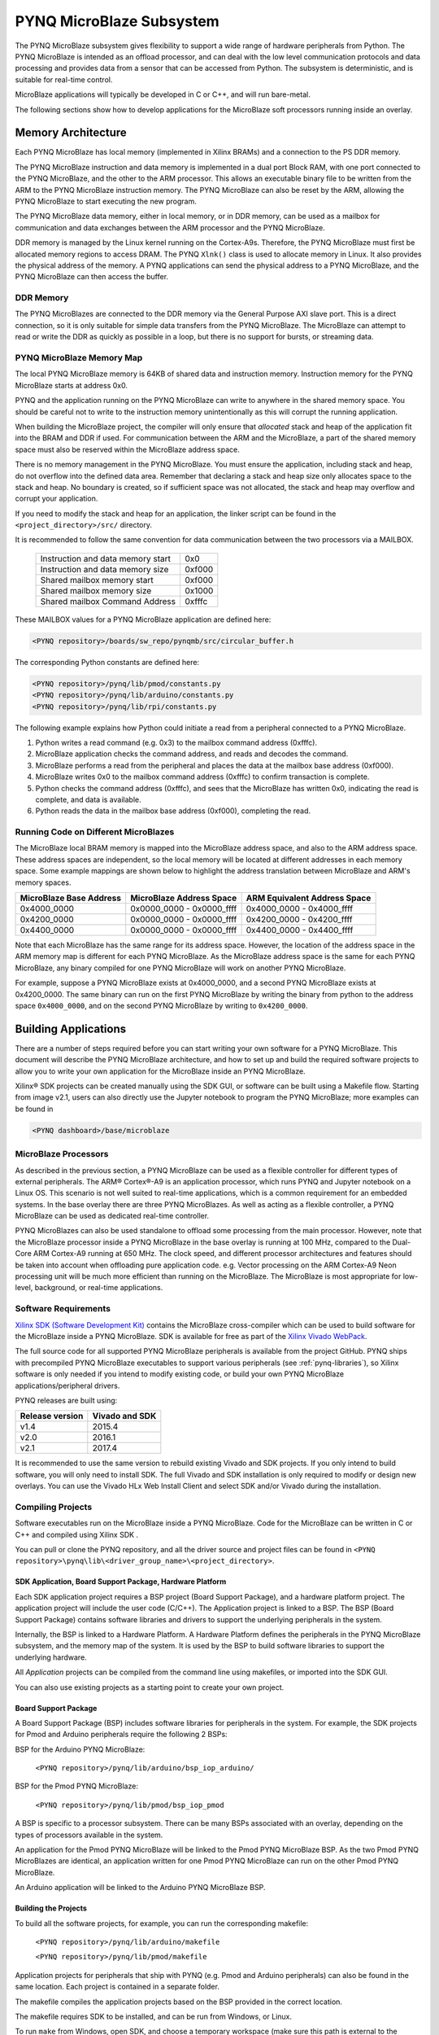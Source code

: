 **************************
PYNQ MicroBlaze Subsystem
**************************

The PYNQ MicroBlaze subsystem gives flexibility to support a wide
range of hardware peripherals from Python. The PYNQ MicroBlaze is
intended as an offload processor, and can deal with the low level communication
protocols and data processing and provides data from a sensor that can be
accessed from Python. The subsystem is deterministic, and is suitable for
real-time control.

MicroBlaze applications will typically be developed in C or C++, and will run
bare-metal.

The following sections show how to develop applications for the MicroBlaze soft
processors running inside an overlay.

Memory Architecture
===================

Each PYNQ MicroBlaze has local memory (implemented in Xilinx BRAMs) and a 
connection to the PS DDR memory.

The PYNQ MicroBlaze instruction and data memory is implemented in a dual port 
Block RAM, with one port connected to the PYNQ MicroBlaze, and the other to 
the ARM processor. This allows an executable binary file to be written from 
the ARM to the PYNQ MicroBlaze instruction memory. The PYNQ MicroBlaze can 
also be reset by the ARM, allowing the PYNQ MicroBlaze to start executing 
the new program.

The PYNQ MicroBlaze data memory, either in local memory, or in DDR memory, 
can be used as a mailbox for communication and data exchanges between the 
ARM processor and the PYNQ MicroBlaze.

DDR memory is managed by the Linux kernel running on the Cortex-A9s.  Therefore,
the PYNQ MicroBlaze must first be allocated memory regions to access DRAM. The 
PYNQ  ``Xlnk()`` class is used to allocate memory in Linux. It also provides 
the  physical address of the memory. A PYNQ applications can send the physical 
address to a PYNQ MicroBlaze, and the PYNQ MicroBlaze can then access the 
buffer.

DDR Memory
----------

The PYNQ MicroBlazes are connected to the DDR memory via the General Purpose 
AXI slave port. This is a direct connection, so it is only suitable for simple 
data transfers from the PYNQ MicroBlaze. The MicroBlaze can attempt to read
or write the DDR as quickly as possible in a loop, but there is no support for
bursts, or streaming data.

PYNQ MicroBlaze Memory Map
--------------------------

The local PYNQ MicroBlaze memory is 64KB of shared data and instruction 
memory. Instruction memory for the PYNQ MicroBlaze starts at address 0x0.

PYNQ and the application running on the PYNQ MicroBlaze can write to anywhere 
in the shared memory space. You should be careful not to write to the 
instruction memory unintentionally as this will corrupt the running application.

When building the MicroBlaze project, the compiler will only ensure that 
*allocated* stack and heap of the application fit into the BRAM and DDR if
used. For communication between the ARM and the MicroBlaze, a part of the 
shared memory space must also be reserved within the MicroBlaze address space.

There is no memory management in the PYNQ MicroBlaze. You must ensure the 
application, including stack and heap, do not overflow into the defined data 
area. Remember that declaring a stack and heap size only allocates space to 
the stack and heap. No boundary is created, so if sufficient space was not 
allocated, the stack and heap may overflow and corrupt your application.

If you need to modify the stack and heap for an application, the linker script
can be found in the ``<project_directory>/src/`` directory.

It is recommended to follow the same convention for data communication between
the two processors via a MAILBOX.

   ================================= ========
   Instruction and data memory start 0x0
   Instruction and data memory size  0xf000
   Shared mailbox memory start       0xf000
   Shared mailbox memory size        0x1000
   Shared mailbox Command Address    0xfffc
   ================================= ========
   
These MAILBOX values for a PYNQ MicroBlaze application are defined here:

.. code-block:: console

   <PYNQ repository>/boards/sw_repo/pynqmb/src/circular_buffer.h
   
The corresponding Python constants are defined here:
   
.. code-block:: console

   <PYNQ repository>/pynq/lib/pmod/constants.py
   <PYNQ repository>/pynq/lib/arduino/constants.py
   <PYNQ repository>/pynq/lib/rpi/constants.py

The following example explains how Python could initiate a read from a 
peripheral connected to a PYNQ MicroBlaze. 

1. Python writes a read command (e.g. 0x3) to the mailbox command address
   (0xfffc).
2. MicroBlaze application checks the command address, and reads and decodes the
   command.
3. MicroBlaze performs a read from the peripheral and places the data at the
   mailbox base address (0xf000).
4. MicroBlaze writes 0x0 to the mailbox command address (0xfffc) to confirm
   transaction is complete.
5. Python checks the command address (0xfffc), and sees that the MicroBlaze has
   written 0x0, indicating the read is complete, and data is available.
6. Python reads the data in the mailbox base address (0xf000), completing the
   read.

Running Code on Different MicroBlazes
-------------------------------------

The MicroBlaze local BRAM memory is mapped into the MicroBlaze address space,
and also to the ARM address space.  These address spaces are independent, so 
the local memory will be located at different addresses in each memory space. 
Some example mappings are shown below to highlight the address translation 
between MicroBlaze and ARM's memory spaces.

=======================   =========================   ============================
MicroBlaze Base Address    MicroBlaze Address Space    ARM Equivalent Address Space
=======================   =========================   ============================
0x4000_0000               0x0000_0000 - 0x0000_ffff   0x4000_0000 - 0x4000_ffff
0x4200_0000               0x0000_0000 - 0x0000_ffff   0x4200_0000 - 0x4200_ffff
0x4400_0000               0x0000_0000 - 0x0000_ffff   0x4400_0000 - 0x4400_ffff
=======================   =========================   ============================

Note that each MicroBlaze has the same range for its address space. However, 
the location of the address space in the ARM memory map is different for each
PYNQ MicroBlaze. As the MicroBlaze address space is the same for each PYNQ 
MicroBlaze, any binary compiled for one PYNQ MicroBlaze will work on another 
PYNQ MicroBlaze.

For example, suppose a PYNQ MicroBlaze exists at 0x4000_0000, and a second 
PYNQ MicroBlaze exists at 0x4200_0000. The same binary can run on the first
PYNQ MicroBlaze by writing the binary from python to the address space 
``0x4000_0000``, and on the second PYNQ MicroBlaze by writing to 
``0x4200_0000``.


Building Applications
=====================

   
There are a number of steps required before you can start writing your own
software for a PYNQ MicroBlaze. This document will describe the PYNQ MicroBlaze
architecture, and how to set up and build the required software projects to
allow you to write your own application for the MicroBlaze inside an
PYNQ MicroBlaze. 

Xilinx® SDK projects can be created manually using the SDK 
GUI, or software can be built using a Makefile flow. Starting from image v2.1, 
users can also directly use the Jupyter notebook to program the PYNQ 
MicroBlaze; more examples can be found in

.. code-block:: console

   <PYNQ dashboard>/base/microblaze

MicroBlaze Processors
---------------------

As described in the previous section, a PYNQ MicroBlaze can be used as a 
flexible controller for different types of external peripherals. The 
ARM® Cortex®-A9 is an application processor, which runs PYNQ and Jupyter 
notebook on a Linux OS. This scenario is not well suited to real-time 
applications, which is a common requirement for an embedded systems. 
In the base overlay there are three PYNQ MicroBlazes. As well as acting as a 
flexible controller, a PYNQ MicroBlaze can be used as dedicated real-time 
controller.

PYNQ MicroBlazes can also be used standalone to offload some processing from 
the main processor. However, note that the MicroBlaze processor inside a PYNQ 
MicroBlaze in the base overlay is running at 100 MHz, compared to the Dual-Core 
ARM Cortex-A9 running at 650 MHz. The clock speed, and different processor 
architectures and features should be taken into account when offloading pure 
application code. e.g. Vector processing on the ARM Cortex-A9 Neon processing 
unit will be much more efficient than running on the MicroBlaze. The MicroBlaze 
is most appropriate for low-level, background, or real-time applications.

     
Software Requirements
---------------------

`Xilinx SDK (Software Development Kit)
<http://www.xilinx.com/products/design-tools/embedded-software/sdk.html>`_
contains the MicroBlaze cross-compiler which can be used to build software for
the MicroBlaze inside a PYNQ MicroBlaze. SDK is available for free as part of 
the `Xilinx Vivado WebPack
<https://www.xilinx.com/products/design-tools/vivado/vivado-webpack.html>`_.

The full source code for all supported PYNQ MicroBlaze peripherals is available 
from the project GitHub. PYNQ ships with precompiled PYNQ MicroBlaze 
executables to support various peripherals (see :ref:`pynq-libraries`), 
so Xilinx software is only needed if you intend to modify existing code, or 
build your own PYNQ MicroBlaze applications/peripheral drivers.

PYNQ releases are built using:

================  ================
Release version    Vivado and SDK
================  ================
v1.4               2015.4
v2.0               2016.1
v2.1               2017.4
================  ================

It is recommended
to use the same version to rebuild existing Vivado and SDK projects. If you only
intend to build software, you will only need to install SDK. The full Vivado and
SDK installation is only required to modify or design new overlays.
You can use the Vivado HLx Web Install Client and select SDK and/or Vivado
during the installation.

Compiling Projects
------------------

Software executables run on the MicroBlaze inside a PYNQ MicroBlaze. Code for 
the MicroBlaze can be written in C or C++ and compiled using Xilinx SDK .

You can pull or clone the PYNQ repository, and all the driver source and
project files can be found in 
``<PYNQ repository>\pynq\lib\<driver_group_name>\<project_directory>``.

SDK Application, Board Support Package, Hardware Platform
^^^^^^^^^^^^^^^^^^^^^^^^^^^^^^^^^^^^^^^^^^^^^^^^^^^^^^^^^

Each SDK application project requires a BSP project (Board Support Package), 
and a hardware platform project. The application project will include the user 
code (C/C++). The Application project is linked to a BSP. The BSP (Board 
Support Package) contains software libraries and drivers to support the 
underlying peripherals in the system.

Internally, the BSP is linked to a Hardware Platform. A Hardware Platform 
defines the peripherals in the PYNQ MicroBlaze subsystem, and the memory map of 
the system. It is used by the BSP to build software libraries to support the 
underlying hardware.

All *Application* projects can be compiled from the command line using 
makefiles, or imported into the SDK GUI.

You can also use existing projects as a starting point to create your own
project.

Board Support Package
^^^^^^^^^^^^^^^^^^^^^

A Board Support Package (BSP) includes software libraries for peripherals in 
the system. For example, the SDK projects for Pmod and Arduino peripherals 
require the following 2 BSPs:

BSP for the Arduino PYNQ MicroBlaze:

    ``<PYNQ repository>/pynq/lib/arduino/bsp_iop_arduino/``
    
BSP for the Pmod PYNQ MicroBlaze:

    ``<PYNQ repository>/pynq/lib/pmod/bsp_iop_pmod``


A BSP is specific to a processor subsystem. There can be many BSPs associated
with an overlay, depending on the types of processors available in the
system.

An application for the Pmod PYNQ MicroBlaze will be linked to the Pmod PYNQ 
MicroBlaze BSP. As the two Pmod PYNQ MicroBlazes are identical, an application 
written for one Pmod PYNQ MicroBlaze can run on the other Pmod PYNQ MicroBlaze. 

An Arduino application will be linked to the Arduino PYNQ MicroBlaze BSP.

Building the Projects
^^^^^^^^^^^^^^^^^^^^^

To build all the software projects, for example,
you can run the corresponding makefile:

    ``<PYNQ repository>/pynq/lib/arduino/makefile``
    
    ``<PYNQ repository>/pynq/lib/pmod/makefile``

Application projects for peripherals that ship with PYNQ (e.g. Pmod and Arduino
peripherals) can also be found in the same location. Each project is contained
in a separate folder.
   
The makefile compiles the application projects based on the BSP provided 
in the correct location.

The makefile requires SDK to be installed, and can be run from Windows, or
Linux.

To run ``make`` from Windows, open SDK, and choose a temporary workspace (make
sure this path is external to the downloaded PYNQ repository). From the
*Xilinx Tools* menu, select *Launch Shell*.

.. image:: ../images/sdk_launch_shell.jpg
   :scale: 75%
   :align: center

In Linux, open a terminal, and source the SDK tools.

From either the Windows Shell, or the Linux terminal, navigate to the sdk 
folder in your local copy of the PYNQ repository:

The following example shows how to run ``make`` in 
``<PYNQ repository>/pynq/lib/pmod/``:

.. image:: ../images/sdk_make.JPG
   :scale: 75%
   :align: center

This will clean all the existing compiled binaries (bin files), and rebuild all
the application projects.

.. image:: ../images/sdk_make_result.JPG
   :scale: 75%
   :align: center
   

If you examine the makefile, you can the *BIN_PMOD* variable at the top 
of the makefile includes all the bin files required by Pmod peripherals. 
If you want to add your own custom project to the build process, you need to 
add the project name to the *BIN_PMOD* variable, and save the project in the 
same location as the other application projects.

Similarly, you have to following the same steps to build Arduino application 
projects.

In addition, individual projects can be built by navigating to the 
``<project_directory>/Debug`` and running ``make``.

Binary Files
^^^^^^^^^^^^

Compiling code produces an executable file (.elf) along with its 
binary format (.bin) to be downloaded to a PYNQ MicroBlaze.

A .bin file can be generated from a .elf by running the following command from
the SDK shell:

    ``mb-objcopy -O binary <input_file>.elf <output_file>.bin``

This is done automatically by the makefile for the existing application
projects. The makefile will also copy all .bin files into the 
``<PYNQ repository>/pynq/lib/<driver_group_name>/`` folder.

Creating Your Own
^^^^^^^^^^^^^^^^^

Using the makefile flow, you can use an existing project as a starting point 
for your own project.

Copy and rename the project, and modify or replace the .c file in the src/ with
your C code. The generated .bin file will have the same base name as your C
file.

For example, if your C code is ``my_peripheral.c``, the generated .elf and .bin 
will be ``my_peripheral.elf`` and ``my_peripheral.bin``.

The naming convention recommended for peripheral applications is
``<pmod|arduino>_<peripheral>``.

You will need to update references from the old project name to your new 
project name in ``<project_directory>/Debug/makefile`` and 
``<project_directory>/Debug/src/subdir.mk``.

If you want your project to build in the main makefile, you should also append
the .bin name of your project to the *BIN_PMOD* (or *BIN_ARDUINO*) variable at 
the top of the makefile.

If you are using the SDK GUI, you can import the Hardware Platform, BSP, and 
any application projects into your SDK workspace.

.. image:: ../images/sdk_import_bsp.JPG
   :scale: 75%
   :align: center


The SDK GUI can be used to build and debug your code.  


Writing Applications
====================

The previous section described the software architecture and the software build
process. This section will cover how to write the PYNQ MicroBlaze application 
and also the corresponding Python interface.

The section assumes that the hardware platform and the BSPs have already been
generated as detailed in the previous section.

Header Files and Libraries
--------------------------

A library is provided for the PYNQ MicroBlaze which includes an API for local 
peripherals (IIC, SPI, Timer, Uart, GPIO), the configurable switch, links to 
the peripheral addresses, and mappings for the mailbox used in the existing 
PYNQ MicroBlaze peripheral applications provided with PYNQ. This library can be 
used to write custom PYNQ MicroBlaze applications.

The PYNQ MicroBlaze can deploy a configurable IO switch.
It allows the IO pins to be connected to various types of controllers.
The header files associated with the corresponding configurable 
switch can be found:

:: 
   
   <PYNQ repository>/boards/ip/io_switch_1.1/drivers/io_switch_v1_0/src


The PYNQ MicroBlaze has a dedicated library `pynqmb`. It wraps 
up low-level functions for ease of use. The header files can be found

:: 
   
   <PYNQ repository>/boards/sw_repo/pynqmb/src

To use these files in a PYNQ MicroBlaze application, include these header 
file(s) in the C program.


For example:

.. code-block:: c

   #include "xio_switch.h"
   #include "circular_buffer.h"
   #include "gpio.h"

   
Controlling the IO Switch
-------------------------

The IO switch needs to be configured by the PYNQ MicroBlaze 
application before any peripherals can be used. This can be done statically 
from within the application, or the application can allow Python to write a 
switch configuration to shared memory, which can be used to configure the 
switch.

For Pmod, there are 8 data pins that can be connected to GPIO, SPI, IIC, 
or Timer. For Arduino, there are 20 shared data pins that can be connected to 
GPIO, UART, SPI, or Timer. For RPi, there are 28 shared data pins that can be
connected to GPIO, UART, SPI, or Timer.

The following function, part of the provided IO switch driver (`xio_switch.h`),
can be used to configure the switch from a PYNQ MicroBlaze 
application.

.. code-block:: c

   void init_io_switch(void);
   void set_pin(int pin_number, u8 pin_type);


The function `init_io_switch()` will just set all the pins to GPIO by default.
Then users can call `set_pin()` to configure each individual pin.
The valid values for the parameter `pin_type` are defined as:

============  ======= 
 Pin          Value  
============  =======
 GPIO          0x00
 UART0_TX      0x02
 UART0_RX      0x03   
 SPICLK0       0x04   
 MISO0         0x05   
 MOSI0         0x06   
 SS0           0x07   
 SPICLK1       0x08   
 MISO1         0x09   
 MOSI1         0x0A   
 SS1           0x0B   
 SDA0          0x0C   
 SCL0          0x0D   
 SDA1          0x0E   
 SCL1          0x0F   
 PWM0          0x10   
 PWM1          0x11   
 PWM2          0x12   
 PWM3          0x13   
 PWM4          0x14   
 PWM5          0x15   
 TIMER_G0      0x18   
 TIMER_G1      0x19   
 TIMER_G2      0x1A   
 TIMER_G3      0x1B   
 TIMER_G4      0x1C   
 TIMER_G5      0x1D   
 TIMER_G6      0x1E   
 TIMER_G7      0x1F   
 UART1_TX      0x22   
 UART1_RX      0x23   
 TIMER_IC0     0x38   
 TIMER_IC1     0x39   
 TIMER_IC2     0x3A   
 TIMER_IC3     0x3B   
 TIMER_IC4     0x3C   
 TIMER_IC5     0x3D   
 TIMER_IC6     0x3E   
 TIMER_IC7     0x3F   
============  =======

For example:

.. code-block:: c

   init_io_switch();
   set_pin(0, SS0);
   set_pin(1, MOSI0);
   set_pin(3, SPICLK0);
   
This would connect a SPI interface:

* Pin 0: SS0
* Pin 1: MOSI0
* Pin 2: GPIO
* Pin 3: SPICLK0
* Pin 4: GPIO
* Pin 5: GPIO
* Pin 6: GPIO
* Pin 7: GPIO


IO Switch Modes and Pin Mapping
-------------------------------
Note that the IO switch IP is a customizable IP can be configured by users 
inside a Vivado project (by double clicking the IP icon of the IO switch). 
There are 4 pre-defined modes (`pmod`, `dual pmod`, `arduino`, `raspberrypi`) 
and 1 fully-customizable mode (`custom`) for users to choose. 
In the base overlay, we have only used `pmod` and `arduino` as the IO switch 
modes.

Switch mappings used for Pmod:

=======  ======  ============  ======  ============  ========  ====  =============
                                                                            
Pin      GPIO     UART          PWM     Timer         SPI       IIC   Input-Capture  
                                                                             
=======  ======  ============  ======  ============  ========  ====  =============
D0       GPIO    UART0_RX/TX   PWM0     TIMER_G0      SS0              TIMER_IC0
D1       GPIO    UART0_RX/TX   PWM0     TIMER_G0      MOSI0            TIMER_IC0
D2       GPIO    UART0_RX/TX   PWM0     TIMER_G0      MISO0    SCL0    TIMER_IC0   
D3       GPIO    UART0_RX/TX   PWM0     TIMER_G0      SPICLK0  SDA0    TIMER_IC0
D4       GPIO    UART0_RX/TX   PWM0     TIMER_G0      SS0              TIMER_IC0
D5       GPIO    UART0_RX/TX   PWM0     TIMER_G0      MOSI0            TIMER_IC0
D6       GPIO    UART0_RX/TX   PWM0     TIMER_G0      MISO0    SCL0    TIMER_IC0 
D7       GPIO    UART0_RX/TX   PWM0     TIMER_G0      SPICLK0  SDA0    TIMER_IC0                
=======  ======  ============  ======  ============  ========  ====  =============

Note:

- PWM0, TIMER_G0, TIMER_IC0 can only be used once on any pin.
- UART0_TX/RX is supported by Pmod, but not implemented in the base overlay.
- SS0, MOSI0, MISO0, SPICLK0 can either be used on top-row (pins D0 - D3) or 
  bottom-row (D4 - D7) but not both.
- SCL0, SDA0 can either be used on to-row (pins D2 - D3) or 
  bottom-row (D6 - D7) but not both.

Switch mappings used for Arduino:

=======  ======  ============  ======  ============  ========  ====  =============
                                                                     
Pin      GPIO     UART          PWM     Timer         SPI       IIC   Input-Capture  
                                                                     
=======  ======  ============  ======  ============  ========  ====  =============
D0       GPIO    UART0_RX                                                         
D1       GPIO    UART0_TX                                                         
D2       GPIO                                                                  
D3       GPIO                  PWM0    TIMER_G0                      TIMER_IC0
D4       GPIO                          TIMER_G6                      TIMER_IC6
D5       GPIO                  PWM1    TIMER_G1                      TIMER_IC1
D6       GPIO                  PWM2    TIMER_G2                      TIMER_IC2 
D7       GPIO                                                                   
D8       GPIO                          TIMER_G7                      TIMER_IC7
D9       GPIO                  PWM3    TIMER_G3                      TIMER_IC3
D10      GPIO                  PWM4    TIMER_G4      SS0             TIMER_IC4
D11      GPIO                  PWM5    TIMER_G5      MOSI0           TIMER_IC5
D12      GPIO                                        MISO0                       
D13      GPIO                                        SPICLK0                     
D14/A0   GPIO                                                               
D15/A1   GPIO                                                               
D16/A2   GPIO                                                               
D17/A3   GPIO                                                               
D18/A4   GPIO                                                               
D19/A5   GPIO     
=======  ======  ============  ======  ============  ========  ====  =============

Note:

- On Arduino, a dedicated pair of pins are connected to IIC
  (not going through the IO switch).

  
Switch mappings used for dual Pmod:

=======  ======  ============  ======  ============  ========  ====  =============
                                                                                           
Pin      GPIO     UART          PWM     Timer         SPI       IIC   Input-Capture  
                                                                            
=======  ======  ============  ======  ============  ========  ====  =============
D0       GPIO    UART0_RX/TX   PWM0    TIMER_G0      SS0               TIMER_IC0 
D1       GPIO    UART0_RX/TX   PWM0    TIMER_G0      MOSI0             TIMER_IC0
D2       GPIO    UART0_RX/TX   PWM0    TIMER_G0      MISO0     SCL0    TIMER_IC0     
D3       GPIO    UART0_RX/TX   PWM0    TIMER_G0      SPLCLK0   SDA0    TIMER_IC0
D4       GPIO    UART0_RX/TX   PWM0    TIMER_G0      SS0               TIMER_IC0
D5       GPIO    UART0_RX/TX   PWM0    TIMER_G0      MOSI0             TIMER_IC0
D6       GPIO    UART0_RX/TX   PWM0    TIMER_G0      MISO0     SCL0    TIMER_IC0
D7       GPIO    UART0_RX/TX   PWM0    TIMER_G0      SPICLK0   SDA0    TIMER_IC0
=======  ======  ============  ======  ============  ========  ====  =============

=======  ======  ============  ======  ============  ========  ====  =============
                                                                                           
Pin      GPIO     UART          PWM     Timer         SPI       IIC   Input-Capture  
                                                                            
=======  ======  ============  ======  ============  ========  ====  =============
D0       GPIO    UART0_RX/TX   PWM0    TIMER_G1      SS1               TIMER_IC1
D1       GPIO    UART0_RX/TX   PWM0    TIMER_G1      MOSI1             TIMER_IC1
D2       GPIO    UART0_RX/TX   PWM0    TIMER_G1      MISO1     SCL1    TIMER_IC1
D3       GPIO    UART0_RX/TX   PWM0    TIMER_G1      SPICLK1   SDA1    TIMER_IC1
D4       GPIO    UART0_RX/TX   PWM0    TIMER_G1      SS1               TIMER_IC1
D5       GPIO    UART0_RX/TX   PWM0    TIMER_G1      MOSI1             TIMER_IC1
D6       GPIO    UART0_RX/TX   PWM0    TIMER_G1      MISO1     SCL1    TIMER_IC1
D7       GPIO    UART0_RX/TX   PWM0    TIMER_G1      SPICLK1   SDA1    TIMER_IC1
=======  ======  ============  ======  ============  ========  ====  =============

Note:

- PWM0, TIMER_G0, TIMER_IC0 can only be used once on any pin of D0 - D7.
- PWM0, TIMER_G1, TIMER_IC1 can only be used once on any pin of D8 - D15.
- SS0, MOSI0, MISO0, SPICLK0 can either be used on top-row (pins D0 - D3) or 
  bottom-row (D4 - D7) but not both.
- SS1, MOSI1, MISO1, SPICLK1 can either be used on top-row (pins D8 - D11) or 
  bottom-row (D12 - D15) but not both.
- SCL0, SDA0 can either be used on to-row (pins D2 - D3) or 
  bottom-row (D6 - D7) but not both.
- SCL1, SDA1 can either be used on to-row (pins D10 - D11) or 
  bottom-row (D14-D15) but not both.

Switch mappings used for Raspberry Pi:

=======  ======  ========  ======  ============  ========  ====  =============
                                                                                               
Pin      GPIO     UART      PWM     Timer         SPI       IIC   Input-Capture  
                                                                                         
=======  ======  ========  ======  ============  ========  ====  =============
GPIO0     GPIO                                             SDA0 
GPIO1     GPIO                                             SCL0
GPIO2     GPIO                                             SDA1
GPIO3     GPIO                                             SCL1
GPIO4     GPIO                                                    
GPIO5     GPIO                                                    
GPIO6     GPIO                                                    
GPIO7     GPIO                                    SS0             
GPIO8     GPIO                                    SS0             
GPIO9     GPIO                                    MISO0           
GPIO10    GPIO                                    MOSI0           
GPIO11    GPIO                                    SPICLK0         
GPIO12    GPIO              PWM0
GPIO13    GPIO              PWM1
GPIO14    GPIO   UART0_TX
GPIO15    GPIO   UART0_RX
GPIO16    GPIO                                    SS1
GPIO17    GPIO
GPIO18    GPIO
GPIO19    GPIO                                    MISO1
GPIO20    GPIO                                    MOSI1
GPIO21    GPIO                                    SPICLK1
GPIO22    GPIO
GPIO23    GPIO
GPIO24    GPIO
GPIO25    GPIO
=======  ======  ========  ======  ============  ========  ====  =============

Note:

- SPI0 can have up to two Slave Selects (SS's). SS0 can be used to program the
  functionality for the IO switch.


PYNQ MicroBlaze Example
-----------------------

MicroBlaze C Code
^^^^^^^^^^^^^^^^^

Taking Pmod ALS as an example PYNQ MicroBlaze driver (used to control the 
Pmod light sensor):

``<PYNQ repository>/pynq/lib/pmod/pmod_als/src/pmod_als.c``


First note that the `pynqmb` header files are included.

.. code-block:: c

   #include "spi.h"
   #include "timer.h"
   #include "circular_buffer.h"
   
Next, some constants for commands are defined. These values can be chosen 
properly. The corresponding Python code will send the appropriate command 
values to control the PYNQ MicroBlaze application.

By convention, 0x0 is reserved for no command (idle, or acknowledged); then 
PYNQ MicroBlaze commands can be any non-zero value.

   
.. code-block:: c

   // MAILBOX_WRITE_CMD
   #define READ_SINGLE_VALUE 0x3
   #define READ_AND_LOG      0x7
   // Log constants
   #define LOG_BASE_ADDRESS (MAILBOX_DATA_PTR(4))
   #define LOG_ITEM_SIZE sizeof(u32)
   #define LOG_CAPACITY  (4000/LOG_ITEM_SIZE)


The ALS peripheral has as SPI interface. An SPI variable is defined and 
accessible to the remaining part of the program.

.. code-block:: c

   spi device;


The user defined function `get_sample()` calls `spi_transfer()`
to read data from the device.

  
.. code-block:: c

   u32 get_sample(){
      /* 
      ALS data is 8-bit in the middle of 16-bit stream. 
      Two bytes need to be read, and data extracted.
      */
      u8 raw_data[2];
      spi_transfer(device, NULL, (char*)raw_data, 2);
      return ( ((raw_data[1] & 0xf0) >> 4) + ((raw_data[0] & 0x0f) << 4) );
   }

In ``main()`` notice that no IO switch related functions are called; this is
because those functions are performed under the hood automatically by 
`spi_open()`. Also notice this application does not allow the switch
configuration to be modified from Python. This means that if you want to use
this code with a different pin configuration, the C code must be modified and
recompiled.
   
.. code-block:: c

   int main(void)
   {
      int cmd;
      u16 als_data;
      u32 delay;

      device = spi_open(3, 2, 1, 0);

      // to initialize the device
      get_sample();

      
Next, the ``while(1)`` loop continually checks the ``MAILBOX_CMD_ADDR`` for a
non-zero command. Once a command is received from Python, the command is
decoded, and executed.

.. code-block:: c

      // Run application
      while(1){

         // wait and store valid command
         while((MAILBOX_CMD_ADDR & 0x01)==0);
         cmd = MAILBOX_CMD_ADDR;


Taking the first case, reading a single value; ``get_sample()`` is called and a
value returned to the first position (0) of the ``MAILBOX_DATA``.

``MAILBOX_CMD_ADDR`` is reset to zero to acknowledge to the ARM processor that
the operation is complete and data is available in the mailbox.


Remaining code:

.. code-block:: c
         
      switch(cmd){
       
        case READ_SINGLE_VALUE:
      // write out reading, reset mailbox
      MAILBOX_DATA(0) = get_sample();
      MAILBOX_CMD_ADDR = 0x0;

      break;

         case READ_AND_LOG:
       // initialize logging variables, reset cmd
       cb_init(&circular_log, LOG_BASE_ADDRESS, LOG_CAPACITY, LOG_ITEM_SIZE);
       delay = MAILBOX_DATA(1);
       MAILBOX_CMD_ADDR = 0x0; 

            do{
               als_data = get_sample();
           cb_push_back(&circular_log, &als_data);
           delay_ms(delay);

            } while((MAILBOX_CMD_ADDR & 0x1)== 0);

            break;

         default:
            // reset command
            MAILBOX_CMD_ADDR = 0x0;
            break;
      }
   }
   return(0);
 }



Python Code
^^^^^^^^^^^

With the PYNQ MicroBlaze Driver written, the Python class can be built to 
communicate with that PYNQ MicroBlaze.
 
``<PYNQ repository>/pynq/lib/pmod/pmod_als.py``
  
First the Pmod package is imported:

.. code-block:: python

   from . import Pmod

Then some other constants are defined:
   
.. code-block:: python

    PMOD_ALS_PROGRAM = "pmod_als.bin"
    PMOD_ALS_LOG_START = MAILBOX_OFFSET+16
    PMOD_ALS_LOG_END = PMOD_ALS_LOG_START+(1000*4)
    RESET = 0x1
    READ_SINGLE_VALUE = 0x3
    READ_AND_LOG = 0x7

The MicroBlaze binary file for the PYNQ MicroBlaze is defined. This is the 
application executable, and will be loaded into the PYNQ MicroBlaze instruction 
memory.

The ALS class and an initialization method are defined:

.. code-block:: python

   class Pmod_ALS(object):
   
      def __init__(self, mb_info):

The initialization function for the module requires the MicroBlaze information.
The ``__init__`` is called when a module is initialized. For example, 
from Python:

.. code-block:: python

    from pynq.lib.pmod import Pmod_ALS
    from pynq.lib.pmod import PMODA
    als = Pmod_ALS(PMODA)

This will create a ``Pmod_ALS`` instance, and load the MicroBlaze executable
(``PMOD_ALS_PROGRAM``) into the instruction memory of the specified PYNQ 
MicroBlaze.

Since the MicroBlaze information, imported as Pmod constants, can also be 
extracted as an attribute of the overlay, the following code also works:

.. code-block:: python

    from pynq.overlays.base import BaseOverlay
    base = BaseOverlay("base.bit")
    als = Pmod_ALS(base.PMODA)

In the initialization method, an instance of the ``Pmod`` class is
created. This ``Pmod`` class controls the basic functionalities of the 
MicroBlaze processor, including reading commands/data, and writing 
commands/data.

Internally, when the ``Pmod`` class is initialized, the ``run()`` call pulls 
the PYNQ MicroBlaze out of reset. After this, the PYNQ MicroBlaze will be 
running the ``pmod_als.bin`` executable.


The ``read()`` method in the ``Pmod_ALS`` class will read an ALS sample and 
return that value to the caller. The following steps demonstrate a Python to
MicroBlaze read transaction specific to the ``Pmod_ALS`` class.

.. code-block:: python

    def read(self):

First, the command is written to the MicroBlaze shared memory. In this case 
the value ``READ_SINGLE_VALUE`` represents a command value. This value
is user defined in the Python code, and must match the value the C program
expects for the same function.

.. code-block:: python

    self.microblaze.write_blocking_command(READ_SINGLE_VALUE)

The command is blocking so that Python code will not proceed unless an 
acknowledgement has been received from the  MicroBlaze. Internally, after the 
PYNQ MicroBlaze has finished its task, it will write ``0x0`` to clear the 
command area. The Python code checks this command area (in this case, the Python code 
constantly checks whether the ``0x3`` value is still present at the 
``CMD_OFFSET``).
            
Once the command is no longer ``0x3`` (the acknowledge has been received), the
result is read from the data area of the shared memory ``MAILBOX_OFFSET``.

.. code-block:: python

    data = self.microblaze.read_mailbox(0)
    return data

